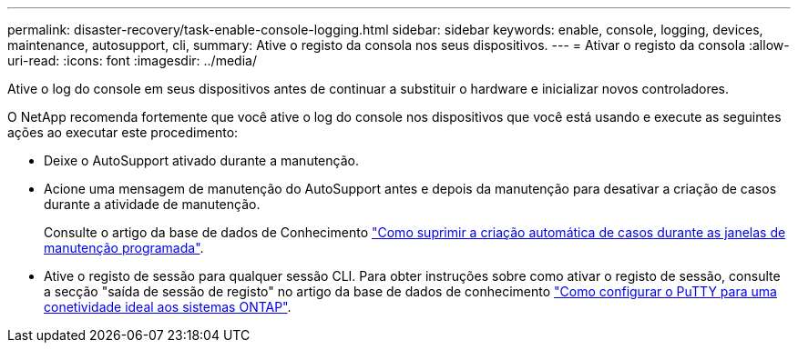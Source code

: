 ---
permalink: disaster-recovery/task-enable-console-logging.html 
sidebar: sidebar 
keywords: enable, console, logging, devices, maintenance, autosupport, cli, 
summary: Ative o registo da consola nos seus dispositivos. 
---
= Ativar o registo da consola
:allow-uri-read: 
:icons: font
:imagesdir: ../media/


[role="lead"]
Ative o log do console em seus dispositivos antes de continuar a substituir o hardware e inicializar novos controladores.

O NetApp recomenda fortemente que você ative o log do console nos dispositivos que você está usando e execute as seguintes ações ao executar este procedimento:

* Deixe o AutoSupport ativado durante a manutenção.
* Acione uma mensagem de manutenção do AutoSupport antes e depois da manutenção para desativar a criação de casos durante a atividade de manutenção.
+
Consulte o artigo da base de dados de Conhecimento link:https://kb.netapp.com/Support_Bulletins/Customer_Bulletins/SU92["Como suprimir a criação automática de casos durante as janelas de manutenção programada"^].

* Ative o registo de sessão para qualquer sessão CLI. Para obter instruções sobre como ativar o registo de sessão, consulte a secção "saída de sessão de registo" no artigo da base de dados de conhecimento link:https://kb.netapp.com/on-prem/ontap/Ontap_OS/OS-KBs/How_to_configure_PuTTY_for_optimal_connectivity_to_ONTAP_systems["Como configurar o PuTTY para uma conetividade ideal aos sistemas ONTAP"^].

